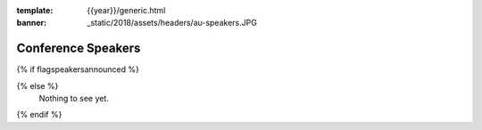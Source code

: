 :template: {{year}}/generic.html
:banner: _static/2018/assets/headers/au-speakers.JPG

Conference Speakers
===================

{% if flagspeakersannounced %}

.. datatemplate::
   :source: /_data/{{year}}.{{city}}.speakers.yaml
   :template: {{year}}/speakers.rst
   :include_context:

{% else %}
  Nothing to see yet.
{% endif %}
